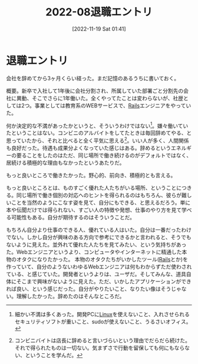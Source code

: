 #+title:      2022-08退職エントリ
#+date:       [2022-11-19 Sat 01:41]
#+filetags:   :essay:
#+identifier: 20221119T014132

* 退職エントリ
:LOGBOOK:
CLOCK: [2022-11-19 Sat 21:34]--[2022-11-19 Sat 21:59] =>  0:25
:END:
会社を辞めてから3ヶ月くらい経った。まだ記憶のあるうちに書いておく。

概要。新卒で入社して1年後に会社分割され、所属していた部署ごと分割先の会社に異動、そこでさらに1年働いた。全くやってたことは変わらないが、社歴としては2つ。事業としては教育系のWEBサービスで、[[id:e04aa1a3-509c-45b2-ac64-53d69c961214][Rails]]エンジニアをやっていた。

何か決定的な不満があったかというと、そういうわけではない[fn:1]。嫌々働いていたということはない。コンビニのアルバイトをしてたときは毎回辞めてやる、と思っていたから、それと比べると全く平気に思える[fn:2]。いい人が多く、人間関係も良好だった。待遇も成果分よくなっていた感じはある。辞めるというエネルギーの要ることをしたのはただ、同じ場所で働き続けるのがデフォルトではなく、居続ける積極的な理由もなかったというあたりだ。

もっと良いところで働きたかった。野心的、前向き、積極的とも言える。

もっと良いところとは、ものすごく優れた人たちがいる場所、ということにつきる。同じ場所で働き個別の対応へのヒントを得られるのはもちろん、彼らが難しいことを当然のようにこなす姿を見て、自分にもできる、と思えるだろう。単に本や伝聞だけでは得られない、すごい人の特徴や発想、仕事のやり方を見て学べる可能性もある。自分が期待するのはそういうことだ。

もちろん自分より仕事のできる人、優れている人はいた。自分は一番だったわけでない。しかし自分が興味のある方向で参考にできるかと言われると、そうでもないように見えた。並外れて優れた人たちを見てみたい、という気持ちがあった。Webエンジニアというより、コンピュータやインターネットに精通した本物のオタクになりたかった。
本物のオタクたちがいかしたツール([[id:e04aa1a3-509c-45b2-ac64-53d69c961214][Rails]]とか)を作っていて、自分のようないわゆるWebエンジニアは何もわからずただ使わされている、と感じていた。開発者というよりは、ユーザだ。そしてみんな、道具自体にそこまで興味がないように見えた。ただ、いかしたアプリケーションができれば良い、という感じだった。自分がやりたいこと、なりたい像はそうじゃない。理解したかった。辞めたのはそんなところだ。

[fn:1] 細かい不満は多くあった。開発PCに[[id:7a81eb7c-8e2b-400a-b01a-8fa597ea527a][Linux]]を使えないこと、入れさせられるセキュリティソフトが重いこと、sudoが使えないこと、うるさいオフィス。
[fn:2] コンビニバイトは店長に辞めると言いづらいという理由でだらだら続けた。それで得られたものは一切ない。気まずさで行動を留保しても何にもならない、ということを学んだ。
